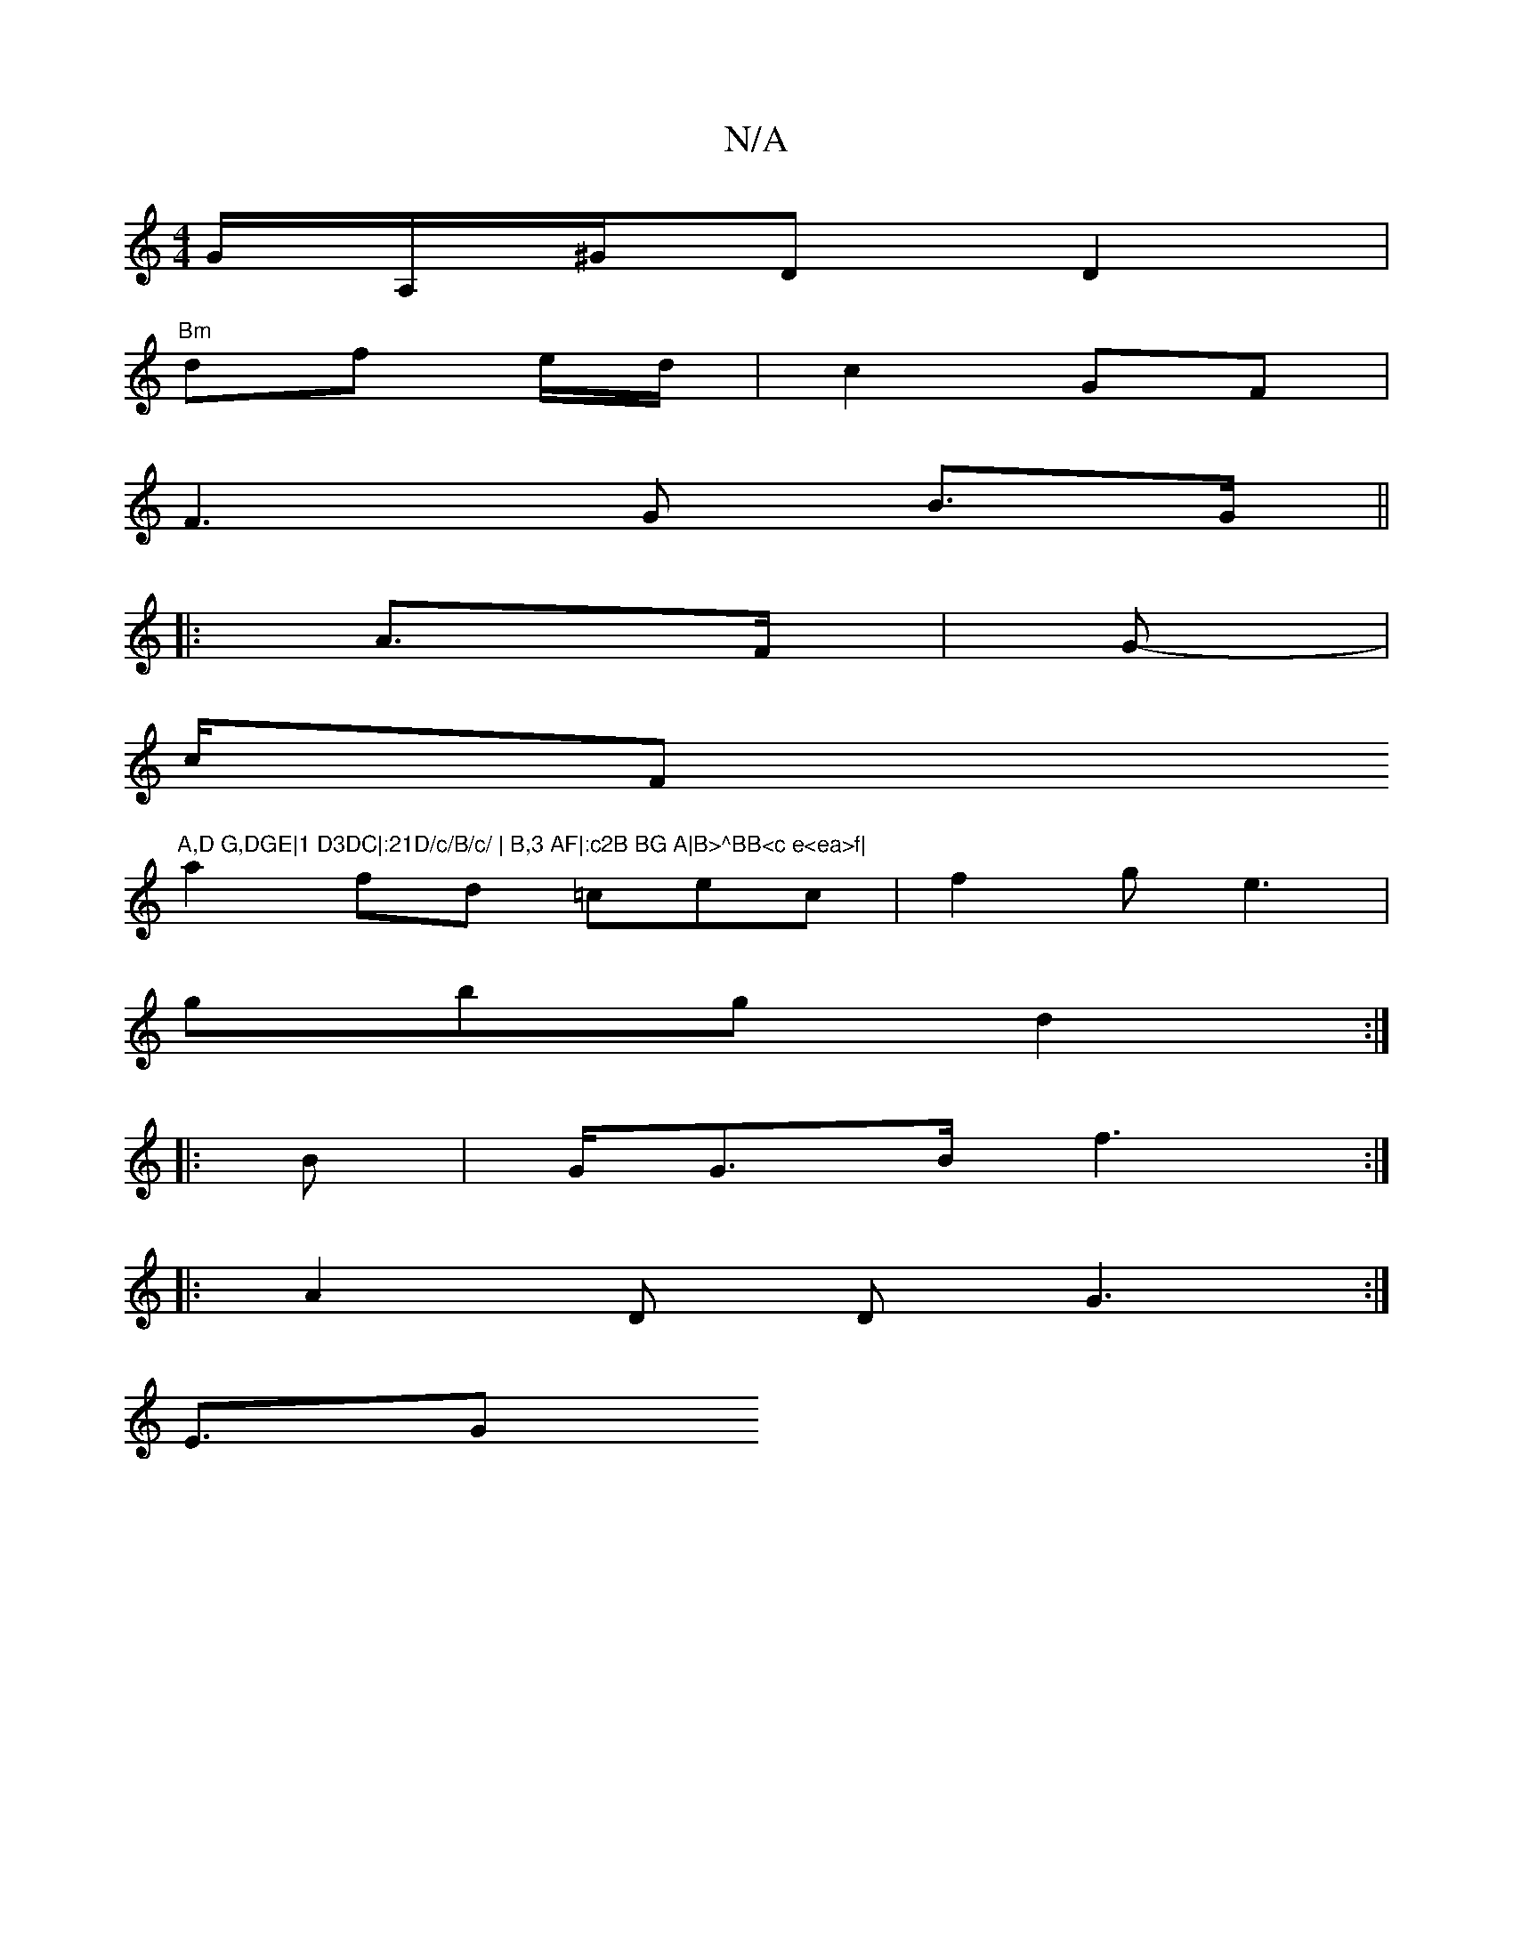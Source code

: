X:1
T:N/A
M:4/4
R:N/A
K:Cmajor
2G/2A,/^G/D D2 |
"Bm"df e/2d/ | c2 GF |
F3G B3/2G/||
|:A3/2F/|G3/3- |
c/F"A,D G,DGE|1 D3DC|:21D/c/B/c/ | B,3 AF|:c2B BG A|B>^BB<c e<ea>f|
a2fd =cec|f2g e3|
gbg d2 :|
|:B| G<GB<f2 :|
|:A2D DG3 :|
E3/2G